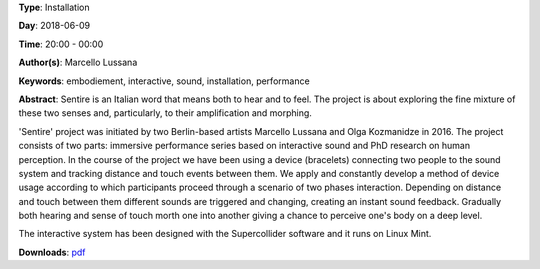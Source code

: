 .. title: Sentire
.. slug: 17
.. date: 
.. tags: embodiement, interactive, sound, installation, performance
.. category: Installation
.. link: 
.. description: 
.. type: text

**Type**: Installation

**Day**: 2018-06-09

**Time**: 20:00 - 00:00

**Author(s)**: Marcello Lussana

**Keywords**: embodiement, interactive, sound, installation, performance

**Abstract**: 
Sentire is an Italian word that means both to hear and to feel. The project is about exploring the fine mixture of these two senses and, particularly, to their amplification and morphing.

'Sentire' project was initiated by two Berlin-based artists Marcello Lussana and Olga Kozmanidze in 2016. The project consists of two parts: immersive performance series based on interactive sound and PhD research on human perception. In the course of the project we have been using a device (bracelets) connecting two people to the sound system and tracking distance and touch events between them. We apply and constantly develop a method of device usage according to which participants proceed through a scenario of two phases interaction. Depending on distance and touch between them different sounds are triggered and changing, creating an instant sound feedback. Gradually both hearing and sense of touch morth one into another giving a chance to perceive one's body on a deep level.

The interactive system has been designed with the Supercollider software and it runs on Linux Mint.

**Downloads**: `pdf </pdf/17.pdf>`_ 
